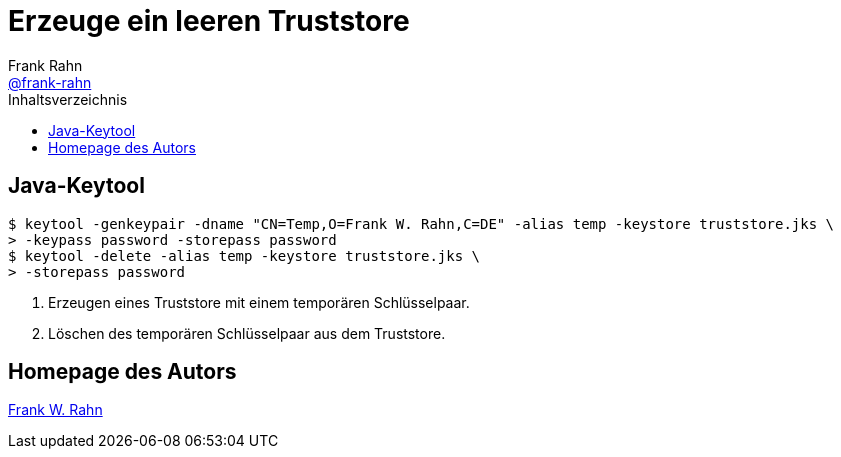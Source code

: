 = Erzeuge ein leeren Truststore
Frank Rahn <https://github.com/frank-rahn[@frank-rahn]>
:toc:
:toc-placement!:
:toclevels: 3
:toc-title: Inhaltsverzeichnis
:sectanchors:

toc::[]

== Java-Keytool
[source,bash]
----
$ keytool -genkeypair -dname "CN=Temp,O=Frank W. Rahn,C=DE" -alias temp -keystore truststore.jks \
> -keypass password -storepass password
$ keytool -delete -alias temp -keystore truststore.jks \
> -storepass password
----

1. Erzeugen eines Truststore mit einem temporären Schlüsselpaar.
2. Löschen des temporären Schlüsselpaar aus dem Truststore.

== Homepage des Autors
https://www.frank-rahn.de/?utm_source=github&utm_medium=readme&utm_campaign=tls-proxy&utm_content=top[Frank W. Rahn]